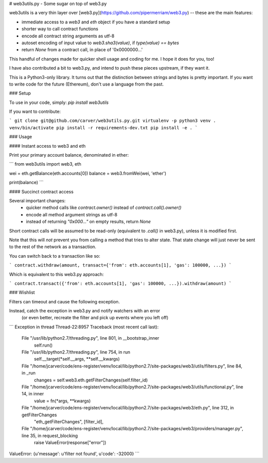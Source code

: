 
# web3utils.py - Some sugar on top of web3.py

web3utils is a very thin layer over [web3.py](https://github.com/pipermerriam/web3.py) --
these are the main features:

* immediate access to a `web3` and `eth` object if you have a standard setup
* shorter way to call contract functions
* encode all contract string arguments as utf-8
* autoset encoding of input value to `web3.sha3(value)`, if `type(value) == bytes`
* return `None` from a contract call, in place of '0x0000000...'

This handful of changes made for quicker shell usage and coding for me. I hope it does for you, too!

I have also contributed a bit to web3.py, and intend to push these pieces upstream, if they want it.

This is a Python3-only library. It turns out that the distinction between strings and bytes is
pretty important. If you want to write code for the future (Ethereum), don't use a language from the
past.

### Setup

To use in your code, simply: `pip install web3utils`


If you want to contribute:

```
git clone git@github.com/carver/web3utils.py.git
virtualenv -p python3 venv
. venv/bin/activate
pip install -r requirements-dev.txt
pip install -e .
```

### Usage

#### Instant access to web3 and eth

Print your primary account balance, denominated in ether:

```
from web3utils import web3, eth

wei = eth.getBalance(eth.accounts[0])
balance = web3.fromWei(wei, 'ether')

print(balance)
```

#### Succinct contract access

Several important changes:
 * quicker method calls like `contract.owner()` instead of `contract.call().owner()`
 * encode all method argument strings as utf-8
 * instead of returning `"0x000..."` on empty results, return `None`

Short contract calls will be assumed to be read-only (equivalent to `.call()` in web3.py),
unless it is modified first.

Note that this will *not* prevent you from calling a method that tries to alter state.
That state change will just never be sent to the rest of the network as a transaction.

You can switch back to a transaction like so:

```
contract.withdraw(amount, transact={'from': eth.accounts[1], 'gas': 100000, ...})
```

Which is equivalent to this web3.py approach:


```
contract.transact({'from': eth.accounts[1], 'gas': 100000, ...}).withdraw(amount)
```

### Wishlist

Filters can timeout and cause the following exception.

Instead, catch the exception in web3.py and notify watchers with an error
  (or even better, recreate the filter and pick up events where you left off)

```
Exception in thread Thread-22:8957
Traceback (most recent call last):
  File "/usr/lib/python2.7/threading.py", line 801, in __bootstrap_inner
    self.run()
  File "/usr/lib/python2.7/threading.py", line 754, in run
    self.__target(*self.__args, **self.__kwargs)
  File "/home/jcarver/code/ens-register/venv/local/lib/python2.7/site-packages/web3/utils/filters.py", line 84, in _run
    changes = self.web3.eth.getFilterChanges(self.filter_id)
  File "/home/jcarver/code/ens-register/venv/local/lib/python2.7/site-packages/web3/utils/functional.py", line 14, in inner
    value = fn(*args, **kwargs)
  File "/home/jcarver/code/ens-register/venv/local/lib/python2.7/site-packages/web3/eth.py", line 312, in getFilterChanges
    "eth_getFilterChanges", [filter_id],
  File "/home/jcarver/code/ens-register/venv/local/lib/python2.7/site-packages/web3/providers/manager.py", line 35, in request_blocking
    raise ValueError(response["error"])
ValueError: {u'message': u'filter not found', u'code': -32000}
```


